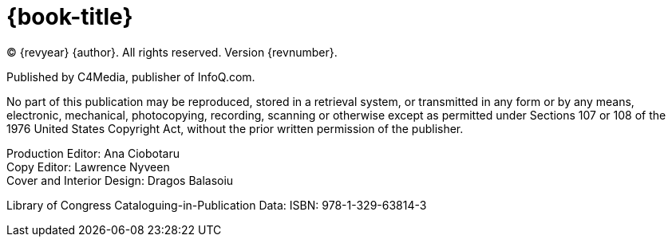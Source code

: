 = {book-title}

(C) {revyear} {author}. All rights reserved. Version {revnumber}.

Published by C4Media, publisher of InfoQ.com.

No part of this publication may be reproduced, stored in a retrieval system, or transmitted in any form or by any means,
electronic, mechanical, photocopying, recording, scanning or otherwise except as permitted under Sections 107 or 108 of
the 1976 United States Copyright Act, without the prior written permission of the publisher.

[%hardbreaks]
Production Editor: Ana Ciobotaru
Copy Editor: Lawrence Nyveen
Cover and Interior Design: Dragos Balasoiu

Library of Congress Cataloguing-in-Publication Data:
ISBN: 978-1-329-63814-3
